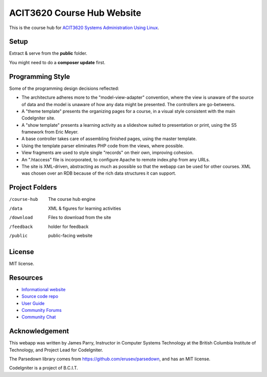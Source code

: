 ###########################
ACIT3620 Course Hub Website
###########################

This is the course hub for 
`ACIT3620 Systems Administration Using Linux 
<http://www.bcit.ca/study/outlines/20173034734>`_. 

*****
Setup
*****

Extract & serve from the **public** folder.

You might need to do a **composer update** first.

*****************
Programming Style
*****************

Some of the programming design decisions reflected:

-   The architecture adheres more to the "model-view-adapter" convention,
    where the view is unaware of the source of data and the model is unaware of
    how any data might be presented. The controllers are go-betweens.
-   A "theme template" presents the organizing pages for a course, in a
    visual style consistent with the main CodeIgniter site.
-   A "show template" presents a learning activity as a slideshow suited
    to presentation or print, using the S5 framework from Eric Meyer.
-   A base controller takes care of assembling finished pages, using the 
    master template.
-   Using the template parser eliminates PHP code from the views, where possible.
-   View fragments are used to style single "records" on their own, improving cohesion.
-   An ".htaccess" file is incorporated, to configure Apache to remote
    index.php from any URLs.
-   The site is XML-driven, abstracting as much as possible so that the
    webapp can be used for other courses. XML was chosen over an RDB
    because of the rich data structures it can support.

***************
Project Folders
***************

/course-hub	The course hub engine
/data           XML & figures for learning activities
/download       Files to download from the site
/feedback       holder for feedback
/public			public-facing website

*******
License
*******

MIT license.

*********
Resources
*********

-  `Informational website <http://codeigniter.com/>`_
-  `Source code repo <https://github.com/bcit-ci/CodeIgniter/>`_
-  `User Guide <https://codeigniter.com/userguide3/>`_
-  `Community Forums <https://forum.codeigniter.com/>`_
-  `Community Chat <https://codeigniterchat.slack.com/>`_

***************
Acknowledgement
***************

This webapp was written by James Parry, Instructor in Computer Systems
Technology at the British Columbia Institute of Technology,
and Project Lead for CodeIgniter.

The Parsedown library comes from https://github.com/erusev/parsedown, and has an MIT license.

CodeIgniter is a project of B.C.I.T.